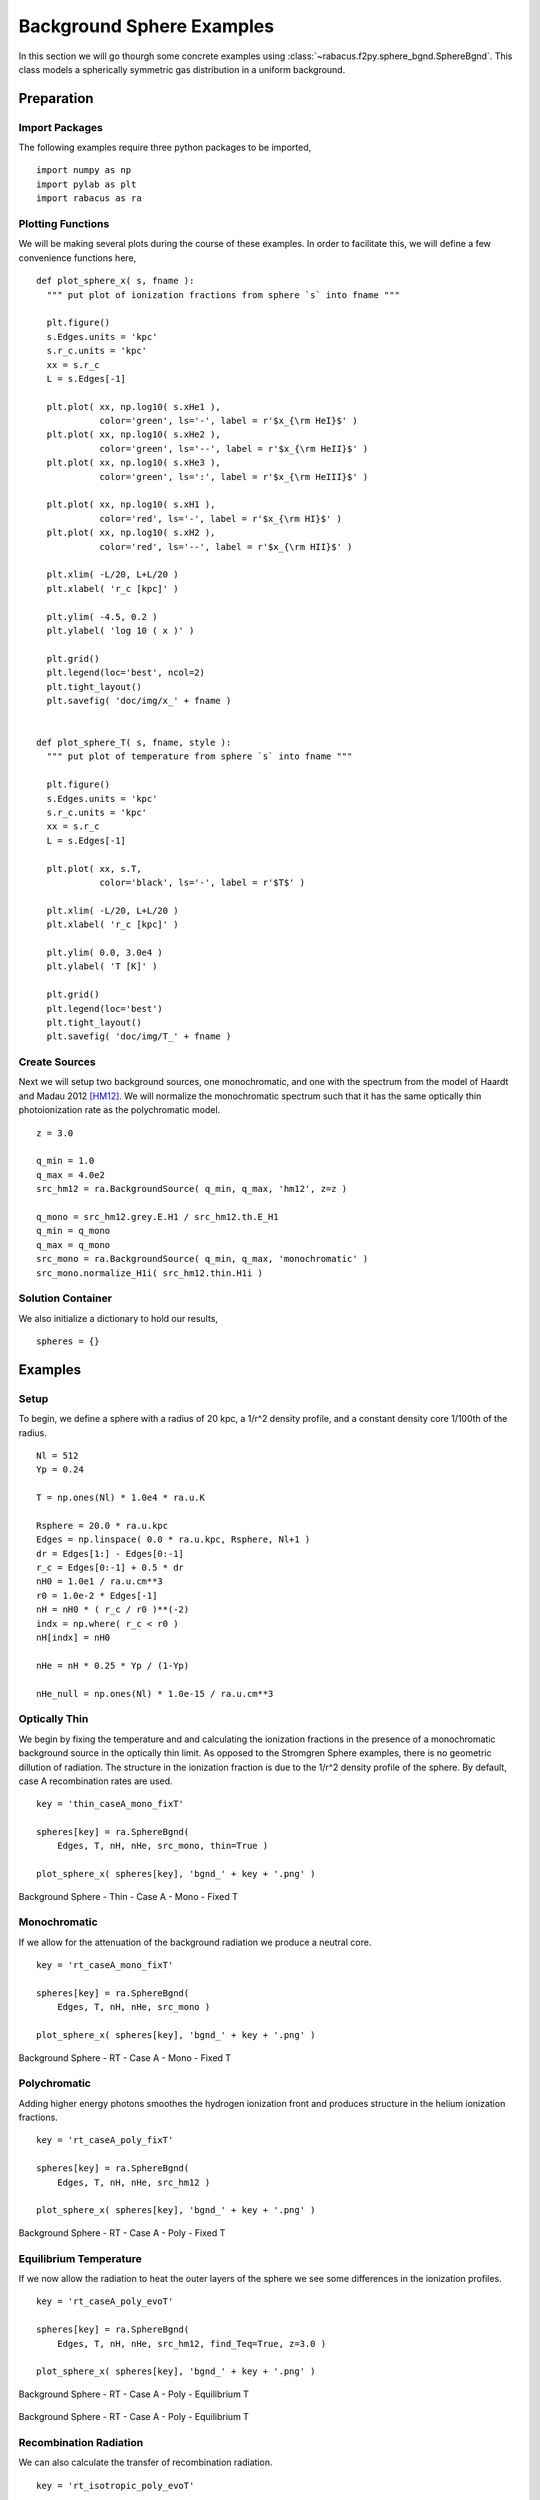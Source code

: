 ===========================
Background Sphere Examples
===========================

In this section we will go thourgh some concrete examples using 
:class:`~rabacus.f2py.sphere_bgnd.SphereBgnd`.  
This class models a spherically symmetric gas distribution in a uniform 
background.  


Preparation
=================


Import Packages
-------------------

The following examples require three python packages to be imported, ::

  import numpy as np
  import pylab as plt
  import rabacus as ra


Plotting Functions
-------------------

We will be making several plots during the course of these examples. In 
order to facilitate this, we will define a few convenience functions 
here, :: 

  def plot_sphere_x( s, fname ):
    """ put plot of ionization fractions from sphere `s` into fname """ 

    plt.figure()
    s.Edges.units = 'kpc'
    s.r_c.units = 'kpc'
    xx = s.r_c
    L = s.Edges[-1]

    plt.plot( xx, np.log10( s.xHe1 ), 
              color='green', ls='-', label = r'$x_{\rm HeI}$' )
    plt.plot( xx, np.log10( s.xHe2 ), 
              color='green', ls='--', label = r'$x_{\rm HeII}$' )
    plt.plot( xx, np.log10( s.xHe3 ), 
              color='green', ls=':', label = r'$x_{\rm HeIII}$' )

    plt.plot( xx, np.log10( s.xH1 ), 
              color='red', ls='-', label = r'$x_{\rm HI}$' )
    plt.plot( xx, np.log10( s.xH2 ), 
              color='red', ls='--', label = r'$x_{\rm HII}$' )

    plt.xlim( -L/20, L+L/20 )
    plt.xlabel( 'r_c [kpc]' )

    plt.ylim( -4.5, 0.2 )
    plt.ylabel( 'log 10 ( x )' )

    plt.grid()
    plt.legend(loc='best', ncol=2)
    plt.tight_layout()
    plt.savefig( 'doc/img/x_' + fname )


  def plot_sphere_T( s, fname, style ):
    """ put plot of temperature from sphere `s` into fname """ 

    plt.figure()
    s.Edges.units = 'kpc'
    s.r_c.units = 'kpc'
    xx = s.r_c
    L = s.Edges[-1]

    plt.plot( xx, s.T, 
              color='black', ls='-', label = r'$T$' )

    plt.xlim( -L/20, L+L/20 )
    plt.xlabel( 'r_c [kpc]' )

    plt.ylim( 0.0, 3.0e4 )
    plt.ylabel( 'T [K]' )

    plt.grid()
    plt.legend(loc='best')
    plt.tight_layout()
    plt.savefig( 'doc/img/T_' + fname )


Create Sources
-------------------

Next we will setup two background sources, one monochromatic, and one with 
the spectrum from the model of Haardt and Madau 2012 [HM12]_. We will 
normalize the monochromatic spectrum such that it has the same optically 
thin photoionization rate as the polychromatic model. :: 

  z = 3.0

  q_min = 1.0
  q_max = 4.0e2
  src_hm12 = ra.BackgroundSource( q_min, q_max, 'hm12', z=z )

  q_mono = src_hm12.grey.E.H1 / src_hm12.th.E_H1
  q_min = q_mono
  q_max = q_mono
  src_mono = ra.BackgroundSource( q_min, q_max, 'monochromatic' )
  src_mono.normalize_H1i( src_hm12.thin.H1i )



Solution Container
-------------------

We also initialize a dictionary to hold our results, :: 

  spheres = {}


Examples
=======================


Setup
-----------

To begin, we define a sphere with a radius of 20 kpc, a 1/r^2 density profile,
and a constant density core 1/100th of the radius.  ::

  Nl = 512
  Yp = 0.24

  T = np.ones(Nl) * 1.0e4 * ra.u.K

  Rsphere = 20.0 * ra.u.kpc
  Edges = np.linspace( 0.0 * ra.u.kpc, Rsphere, Nl+1 )
  dr = Edges[1:] - Edges[0:-1]
  r_c = Edges[0:-1] + 0.5 * dr
  nH0 = 1.0e1 / ra.u.cm**3
  r0 = 1.0e-2 * Edges[-1]
  nH = nH0 * ( r_c / r0 )**(-2)
  indx = np.where( r_c < r0 )
  nH[indx] = nH0
  
  nHe = nH * 0.25 * Yp / (1-Yp)
  
  nHe_null = np.ones(Nl) * 1.0e-15 / ra.u.cm**3




Optically Thin
------------------

We begin by fixing the temperature and and calculating the ionization fractions
in the presence of a monochromatic background source in the optically thin
limit.  As opposed to the Stromgren Sphere examples, there is no geometric
dillution of radiation.  The structure in the ionization fraction is due to 
the 1/r^2 density profile of the sphere.  By default, case A recombination 
rates are used.   ::

  key = 'thin_caseA_mono_fixT'

  spheres[key] = ra.SphereBgnd( 
      Edges, T, nH, nHe, src_mono, thin=True )

  plot_sphere_x( spheres[key], 'bgnd_' + key + '.png' )

.. figure:: ./img/x_bgnd_thin_caseA_mono_fixT.png
   :width: 500px
   :align: center
   :figclass: align-center

   Background Sphere - Thin - Case A - Mono - Fixed T



Monochromatic
------------------

If we allow for the attenuation of the background radiation we produce a 
neutral core. ::

  key = 'rt_caseA_mono_fixT'

  spheres[key] = ra.SphereBgnd( 
      Edges, T, nH, nHe, src_mono )

  plot_sphere_x( spheres[key], 'bgnd_' + key + '.png' )

.. figure:: ./img/x_bgnd_rt_caseA_mono_fixT.png
   :width: 500px
   :align: center
   :figclass: align-center

   Background Sphere - RT - Case A - Mono - Fixed T



Polychromatic
------------------

Adding higher energy photons smoothes the hydrogen ionization front and 
produces structure in the helium ionization fractions. ::

  key = 'rt_caseA_poly_fixT'

  spheres[key] = ra.SphereBgnd( 
      Edges, T, nH, nHe, src_hm12 )

  plot_sphere_x( spheres[key], 'bgnd_' + key + '.png' )

.. figure:: ./img/x_bgnd_rt_caseA_poly_fixT.png
   :width: 500px
   :align: center
   :figclass: align-center

   Background Sphere - RT - Case A - Poly - Fixed T


Equilibrium Temperature
------------------------

If we now allow the radiation to heat the outer layers of the sphere we see 
some differences in the ionization profiles. ::

  key = 'rt_caseA_poly_evoT'

  spheres[key] = ra.SphereBgnd( 
      Edges, T, nH, nHe, src_hm12, find_Teq=True, z=3.0 )

  plot_sphere_x( spheres[key], 'bgnd_' + key + '.png' )

.. figure:: ./img/x_bgnd_rt_caseA_poly_evoT.png
   :width: 500px
   :align: center
   :figclass: align-center

   Background Sphere - RT - Case A - Poly - Equilibrium T


.. figure:: ./img/T_bgnd_rt_caseA_poly_evoT.png
   :width: 500px
   :align: center
   :figclass: align-center

   Background Sphere - RT - Case A - Poly - Equilibrium T



Recombination Radiation
------------------------

We can also calculate the transfer of recombination radiation. ::

  key = 'rt_isotropic_poly_evoT'

  spheres[key] = ra.SphereBgnd( Edges, T, nH, nHe, src_hm12, 
      find_Teq=True, z=3.0, rec_meth='isotropic' )

  plot_sphere_x( spheres[key], 'bgnd_' + key + '.png' )

.. figure:: ./img/x_bgnd_rt_isotropic_poly_evoT.png
   :width: 500px
   :align: center
   :figclass: align-center

   Background Sphere - RT - Isotropic - Poly - Equilibrium T


.. figure:: ./img/T_bgnd_rt_isotropic_poly_evoT.png
   :width: 500px
   :align: center
   :figclass: align-center

   Background Sphere - RT - Isotropic - Poly - Equilibrium T




References
==========

.. [HM12] http://arxiv.org/abs/1105.2039
